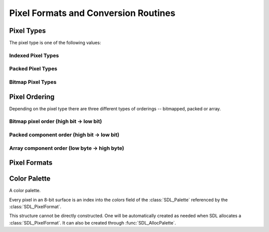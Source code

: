 Pixel Formats and Conversion Routines
=====================================
.. module:: csdl2

Pixel Types
-----------
The pixel type is one of the following values:

.. data:: SDL_PIXELTYPE_UNKNOWN

   Unknown pixel type.

Indexed Pixel Types
~~~~~~~~~~~~~~~~~~~
.. data:: SDL_PIXELTYPE_INDEX1

.. data:: SDL_PIXELTYPE_INDEX4

.. data:: SDL_PIXELTYPE_INDEX8

Packed Pixel Types
~~~~~~~~~~~~~~~~~~
.. data:: SDL_PIXELTYPE_PACKED8

.. data:: SDL_PIXELTYPE_PACKED16

.. data:: SDL_PIXELTYPE_PACKED32

Bitmap Pixel Types
~~~~~~~~~~~~~~~~~~
.. data:: SDL_PIXELTYPE_ARRAYU8

.. data:: SDL_PIXELTYPE_ARRAYU16

.. data:: SDL_PIXELTYPE_ARRAYU32

.. data:: SDL_PIXELTYPE_ARRAYF16

.. data:: SDL_PIXELTYPE_ARRAYF32

Pixel Ordering
--------------
Depending on the pixel type there are three different types of orderings --
bitmapped, packed or array.

Bitmap pixel order (high bit -> low bit)
~~~~~~~~~~~~~~~~~~~~~~~~~~~~~~~~~~~~~~~~
.. data:: SDL_BITMAPORDER_NONE

.. data:: SDL_BITMAPORDER_4321

.. data:: SDL_BITMAPORDER_1234

Packed component order (high bit -> low bit)
~~~~~~~~~~~~~~~~~~~~~~~~~~~~~~~~~~~~~~~~~~~~
.. data:: SDL_PACKEDORDER_NONE

.. data:: SDL_PACKEDORDER_XRGB

.. data:: SDL_PACKEDORDER_RGBX

.. data:: SDL_PACKEDORDER_ARGB

.. data:: SDL_PACKEDORDER_RGBA

.. data:: SDL_PACKEDORDER_XBGR

.. data:: SDL_PACKEDORDER_BGRX

.. data:: SDL_PACKEDORDER_ABGR

.. data:: SDL_PACKEDORDER_BGRA

Array component order (low byte -> high byte)
~~~~~~~~~~~~~~~~~~~~~~~~~~~~~~~~~~~~~~~~~~~~~
.. data:: SDL_ARRAYORDER_NONE

.. data:: SDL_ARRAYORDER_RGB

.. data:: SDL_ARRAYORDER_RGBA

.. data:: SDL_ARRAYORDER_ARGB

.. data:: SDL_ARRAYORDER_BGR

.. data:: SDL_ARRAYORDER_BGRA

.. data:: SDL_ARRAYORDER_ABGR

Pixel Formats
-------------
.. data:: SDL_PIXELFORMAT_UNKNOWN

.. data:: SDL_PIXELFORMAT_INDEX1LSB

.. data:: SDL_PIXELFORMAT_INDEX1MSB

.. data:: SDL_PIXELFORMAT_INDEX4LSB

.. data:: SDL_PIXELFORMAT_INDEX4MSB

.. data:: SDL_PIXELFORMAT_INDEX8

.. data:: SDL_PIXELFORMAT_RGB332

.. data:: SDL_PIXELFORMAT_RGB444

.. data:: SDL_PIXELFORMAT_RGB555

.. data:: SDL_PIXELFORMAT_BGR555

.. data:: SDL_PIXELFORMAT_ARGB4444

.. data:: SDL_PIXELFORMAT_RGBA4444

.. data:: SDL_PIXELFORMAT_ABGR4444

.. data:: SDL_PIXELFORMAT_BGRA4444

.. data:: SDL_PIXELFORMAT_ARGB1555

.. data:: SDL_PIXELFORMAT_RGBA5551

.. data:: SDL_PIXELFORMAT_ABGR1555

.. data:: SDL_PIXELFORMAT_BGRA5551

.. data:: SDL_PIXELFORMAT_RGB565

.. data:: SDL_PIXELFORMAT_BGR565

.. data:: SDL_PIXELFORMAT_RGB24

.. data:: SDL_PIXELFORMAT_BGR24

.. data:: SDL_PIXELFORMAT_RGB888

.. data:: SDL_PIXELFORMAT_RGBX8888

.. data:: SDL_PIXELFORMAT_BGR888

.. data:: SDL_PIXELFORMAT_BGRX8888

.. data:: SDL_PIXELFORMAT_ARGB8888

.. data:: SDL_PIXELFORMAT_RGBA8888

.. data:: SDL_PIXELFORMAT_ABGR8888

.. data:: SDL_PIXELFORMAT_BGRA8888

.. data:: SDL_PIXELFORMAT_ARGB2101010

.. data:: SDL_PIXELFORMAT_YV12

.. data:: SDL_PIXELFORMAT_IYUV

.. data:: SDL_PIXELFORMAT_YUY2

.. data:: SDL_PIXELFORMAT_UYVY

.. data:: SDL_PIXELFORMAT_YVYU

Color Palette
-------------
.. class:: SDL_Palette

   A color palette.

   Every pixel in an 8-bit surface is an index into the `colors` field of the
   :class:`SDL_Palette` referenced by the :class:`SDL_PixelFormat`.

   This structure cannot be directly constructed. One will be automatically
   created as needed when SDL allocates a :class:`SDL_PixelFormat`. It can also
   be created through :func:`SDL_AllocPalette`.

   .. attribute:: ncolors

      (readonly) Number of colors in the palette.

   .. attribute:: colors

      (readonly) An array of :class:`SDL_Color` structures representing the
      palette. This array cannot be directly modified. Use
      :func:`SDL_SetPaletteColors` instead.
